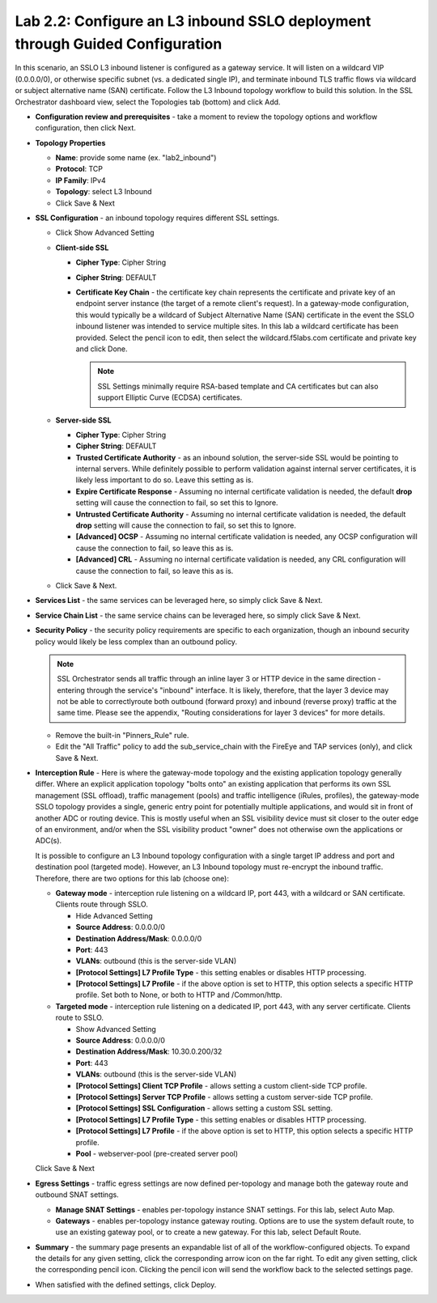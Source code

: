 .. role:: red
.. role:: bred

Lab 2.2: Configure an L3 inbound SSLO deployment through Guided Configuration
-----------------------------------------------------------------------------

In this scenario, an SSLO L3 inbound listener is configured as a gateway
service. It will listen on a wildcard VIP (0.0.0.0/0), or otherwise specific
subnet (vs. a dedicated single IP), and terminate inbound TLS traffic flows via
wildcard or subject alternative name (SAN) certificate. Follow the :red:`L3
Inbound` topology workflow to build this solution. In the SSL Orchestrator
dashboard view, select the :red:`Topologies` tab (bottom) and click :red:`Add`.

- **Configuration review and prerequisites** - take a moment to review the
  topology options and workflow configuration, then click :red:`Next`.

- **Topology Properties**

  - **Name**: provide some name (ex. ":red:`lab2_inbound`")

  - **Protocol**: :red:`TCP`

  - **IP Family**: :red:`IPv4`

  - **Topology**: :red:`select L3 Inbound`

  - Click :red:`Save & Next`

- **SSL Configuration** - an inbound topology requires different SSL settings.

  - Click :red:`Show Advanced Setting`

  - **Client-side SSL**

    - **Cipher Type**: :red:`Cipher String`

    - **Cipher String**: :red:`DEFAULT`

    - **Certificate Key Chain** - the certificate key chain represents the
      certificate and private key of an endpoint server instance (the target
      of a remote client's request). In a gateway-mode configuration, this
      would typically be a wildcard of Subject Alternative Name (SAN)
      certificate in the event the SSLO inbound listener was intended to
      service multiple sites. In this lab a wildcard certificate has been
      provided. Select the pencil icon to edit, then select the
      :red:`wildcard.f5labs.com` certificate and private key and click
      :red:`Done`.

      .. note:: SSL Settings minimally require RSA-based template and CA
         certificates but can also support Elliptic Curve (ECDSA) certificates.

  - **Server-side SSL**

    - **Cipher Type**: :red:`Cipher String`

    - **Cipher String**: :red:`DEFAULT`

    - **Trusted Certificate Authority** - as an inbound solution, the
      server-side SSL would be pointing to internal servers. While definitely
      possible to perform validation against internal server certificates, it
      is likely less important to do so. Leave this setting :red:`as is`.

    - **Expire Certificate Response** - Assuming no internal certificate
      validation is needed, the default **drop** setting will cause the
      connection to fail, so set this to :red:`Ignore`.

    - **Untrusted Certificate Authority** - Assuming no internal certificate
      validation is needed, the default **drop** setting will cause the
      connection to fail, so set this to :red:`Ignore`.

    - **[Advanced] OCSP** - Assuming no internal certificate validation is
      needed, any OCSP configuration will cause the connection to fail, so
      leave this :red:`as is`.

    - **[Advanced] CRL** - Assuming no internal certificate validation is
      needed, any CRL configuration will cause the connection to fail, so
      leave this :red:`as is`.

  - Click :red:`Save & Next`.

- **Services List** - the same services can be leveraged here, so simply click
  :red:`Save & Next`.

- **Service Chain List** - the same service chains can be leveraged here, so
  simply click :red:`Save & Next`.

- **Security Policy** - the security policy requirements are specific to each
  organization, though an inbound security policy would likely be less complex
  than an outbound policy.

  .. note:: SSL Orchestrator sends all traffic through an inline layer 3 or
     HTTP device in the same direction - entering through the service's
     "inbound" interface. It is likely, therefore, that the layer 3 device may
     not be able to correctlyroute both outbound (forward proxy) and inbound
     (reverse proxy) traffic at the same time. Please see the appendix,
     "Routing considerations for layer 3 devices" for more details.

  - Remove the built-in :red:`"Pinners_Rule"` rule.
  - Edit the "All Traffic" policy to add the :red:`sub_service_chain` with the
    FireEye and TAP services (only), and click :red:`Save & Next`.

- **Interception Rule** - Here is where the gateway-mode topology and the
  existing application topology generally differ. Where an explicit application
  topology "bolts onto" an existing application that performs its own SSL
  management (SSL offload), traffic management (pools) and traffic intelligence
  (iRules, profiles), the gateway-mode SSLO topology provides a single, generic
  entry point for potentially multiple applications, and would sit in front of
  another ADC or routing device. This is mostly useful when an SSL visibility
  device must sit closer to the outer edge of an environment, and/or when the
  SSL visibility product "owner" does not otherwise own the applications or
  ADC(s).

  It is possible to configure an L3 Inbound topology configuration with a
  single target IP address and port and destination pool (targeted mode).
  However, an L3 Inbound topology must re-encrypt the inbound traffic.
  Therefore, there are two options for this lab (choose one):

  - **Gateway mode** - interception rule listening on a wildcard IP, port 443,
    with a wildcard or SAN certificate. Clients route through SSLO.

    - :red:`Hide Advanced Setting`

    - **Source Address**: :red:`0.0.0.0/0`

    - **Destination Address/Mask**: :red:`0.0.0.0/0`

    - **Port**: :red:`443`

    - **VLANs**: :red:`outbound` (this is the server-side VLAN)

    - **[Protocol Settings] L7 Profile Type** - this setting enables or
      disables HTTP processing.

    - **[Protocol Settings] L7 Profile** - if the above option is set to
      HTTP, this option selects a specific HTTP profile. Set both to
      :red:`None`, or both to :red:`HTTP` and :red:`/Common/http`.

  - **Targeted mode** - interception rule listening on a dedicated IP, port
    443, with any server certificate. Clients route to SSLO.

    - :red:`Show Advanced Setting`

    - **Source Address**: :red:`0.0.0.0/0`

    - **Destination Address/Mask**: :red:`10.30.0.200/32`

    - **Port**: :red:`443`

    - **VLANs**: :red:`outbound` (this is the server-side VLAN)

    - **[Protocol Settings] Client TCP Profile** - allows setting a custom
      client-side TCP profile.

    - **[Protocol Settings] Server TCP Profile** - allows setting a custom 
      server-side TCP profile.

    - **[Protocol Settings] SSL Configuration** - allows setting a custom SSL
      setting.

    - **[Protocol Settings] L7 Profile Type** - this setting enables or
      disables HTTP processing.

    - **[Protocol Settings] L7 Profile** - if the above option is set to
      HTTP, this option selects a specific HTTP profile.

    - **Pool** - :red:`webserver-pool` (pre-created server pool)

  Click :red:`Save & Next`

- **Egress Settings** - traffic egress settings are now defined per-topology
  and manage both the gateway route and outbound SNAT settings.

  - **Manage SNAT Settings** - enables per-topology instance SNAT settings. For
    this lab, select :red:`Auto Map`.

  - **Gateways** - enables per-topology instance gateway routing. Options are
    to use the system default route, to use an existing gateway pool, or to
    create a new gateway. For this lab, select :red:`Default Route`.

- **Summary** - the summary page presents an expandable list of all of the
  workflow-configured objects. To expand the details for any given setting,
  click the corresponding arrow icon on the far right. To edit any given
  setting, click the corresponding pencil icon. Clicking the pencil icon will
  send the workflow back to the selected settings page.

- When satisfied with the defined settings, click :red:`Deploy`.
